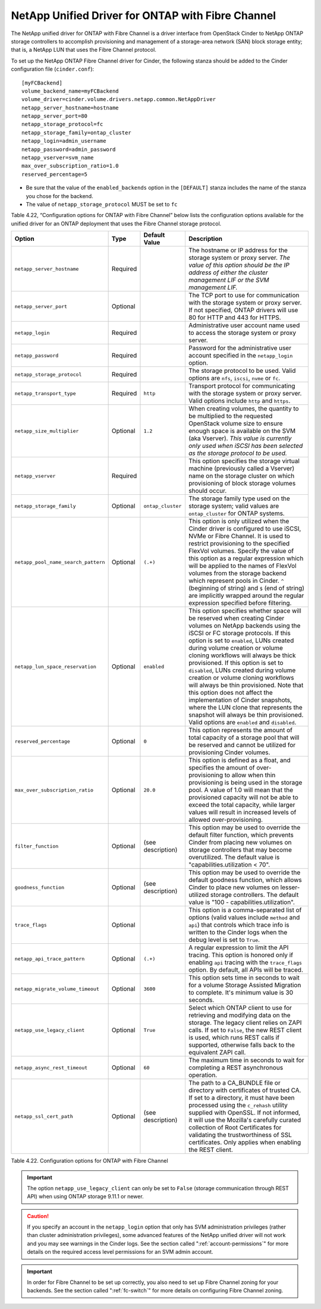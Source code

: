 .. _cdot-fc:

NetApp Unified Driver for ONTAP with Fibre Channel
-----------------------------------------------------------------

The NetApp unified driver for ONTAP with Fibre Channel is
a driver interface from OpenStack Cinder to NetApp ONTAP
storage controllers to accomplish provisioning and management of a
storage-area network (SAN) block storage entity; that is, a NetApp LUN
that uses the Fibre Channel protocol.

To set up the NetApp ONTAP Fibre Channel driver for
Cinder, the following stanza should be added to the Cinder configuration
file (``cinder.conf``)::

    [myFCBackend]
    volume_backend_name=myFCBackend
    volume_driver=cinder.volume.drivers.netapp.common.NetAppDriver
    netapp_server_hostname=hostname
    netapp_server_port=80
    netapp_storage_protocol=fc
    netapp_storage_family=ontap_cluster
    netapp_login=admin_username
    netapp_password=admin_password
    netapp_vserver=svm_name
    max_over_subscription_ratio=1.0
    reserved_percentage=5

-  Be sure that the value of the ``enabled_backends`` option in the
   ``[DEFAULT]`` stanza includes the name of the stanza you chose for
   the backend.

-  The value of ``netapp_storage_protocol`` MUST be set to ``fc``

Table 4.22, “Configuration options for ONTAP with Fibre
Channel” below lists the configuration options available for the unified
driver for an ONTAP deployment that uses the Fibre Channel
storage protocol.

.. _table-4.22:

+---------------------------------------+------------+---------------------+-------------------------------------------------------------------------------------------------------------------------------------------------------------------------------------------------------------------------------------------------------------------------------------------------------------------------------------------------------------------------------------------------------------------------------------------------------------------------------------------------------------------------------------------------------------------------------------------------------------------------------------------------+
| Option                                | Type       | Default Value       | Description                                                                                                                                                                                                                                                                                                                                                                                                                                                                                                                                                                                                                                     |
+=======================================+============+=====================+=================================================================================================================================================================================================================================================================================================================================================================================================================================================================================================================================================================================================================================================+
| ``netapp_server_hostname``            | Required   |                     | The hostname or IP address for the storage system or proxy server. *The value of this option should be the IP address of either the cluster management LIF or the SVM management LIF.*                                                                                                                                                                                                                                                                                                                                                                                                                                                          |
+---------------------------------------+------------+---------------------+-------------------------------------------------------------------------------------------------------------------------------------------------------------------------------------------------------------------------------------------------------------------------------------------------------------------------------------------------------------------------------------------------------------------------------------------------------------------------------------------------------------------------------------------------------------------------------------------------------------------------------------------------+
| ``netapp_server_port``                | Optional   |                     | The TCP port to use for communication with the storage system or proxy server. If not specified, ONTAP drivers will use 80 for HTTP and 443 for HTTPS.                                                                                                                                                                                                                                                                                                                                                                                                                                                                                          |
+---------------------------------------+------------+---------------------+-------------------------------------------------------------------------------------------------------------------------------------------------------------------------------------------------------------------------------------------------------------------------------------------------------------------------------------------------------------------------------------------------------------------------------------------------------------------------------------------------------------------------------------------------------------------------------------------------------------------------------------------------+
| ``netapp_login``                      | Required   |                     | Administrative user account name used to access the storage system or proxy server.                                                                                                                                                                                                                                                                                                                                                                                                                                                                                                                                                             |
+---------------------------------------+------------+---------------------+-------------------------------------------------------------------------------------------------------------------------------------------------------------------------------------------------------------------------------------------------------------------------------------------------------------------------------------------------------------------------------------------------------------------------------------------------------------------------------------------------------------------------------------------------------------------------------------------------------------------------------------------------+
| ``netapp_password``                   | Required   |                     | Password for the administrative user account specified in the ``netapp_login`` option.                                                                                                                                                                                                                                                                                                                                                                                                                                                                                                                                                          |
+---------------------------------------+------------+---------------------+-------------------------------------------------------------------------------------------------------------------------------------------------------------------------------------------------------------------------------------------------------------------------------------------------------------------------------------------------------------------------------------------------------------------------------------------------------------------------------------------------------------------------------------------------------------------------------------------------------------------------------------------------+
| ``netapp_storage_protocol``           | Required   |                     | The storage protocol to be used. Valid options are ``nfs``, ``iscsi``, ``nvme`` or ``fc``.                                                                                                                                                                                                                                                                                                                                                                                                                                                                                                                                                      |
+---------------------------------------+------------+---------------------+-------------------------------------------------------------------------------------------------------------------------------------------------------------------------------------------------------------------------------------------------------------------------------------------------------------------------------------------------------------------------------------------------------------------------------------------------------------------------------------------------------------------------------------------------------------------------------------------------------------------------------------------------+
| ``netapp_transport_type``             | Required   | ``http``            | Transport protocol for communicating with the storage system or proxy server. Valid options include ``http`` and ``https``.                                                                                                                                                                                                                                                                                                                                                                                                                                                                                                                     |
+---------------------------------------+------------+---------------------+-------------------------------------------------------------------------------------------------------------------------------------------------------------------------------------------------------------------------------------------------------------------------------------------------------------------------------------------------------------------------------------------------------------------------------------------------------------------------------------------------------------------------------------------------------------------------------------------------------------------------------------------------+
| ``netapp_size_multiplier``            | Optional   | ``1.2``             | When creating volumes, the quantity to be multiplied to the requested OpenStack volume size to ensure enough space is available on the SVM (aka Vserver). *This value is currently only used when iSCSI has been selected as the storage protocol to be used.*                                                                                                                                                                                                                                                                                                                                                                                  |
+---------------------------------------+------------+---------------------+-------------------------------------------------------------------------------------------------------------------------------------------------------------------------------------------------------------------------------------------------------------------------------------------------------------------------------------------------------------------------------------------------------------------------------------------------------------------------------------------------------------------------------------------------------------------------------------------------------------------------------------------------+
| ``netapp_vserver``                    | Required   |                     | This option specifies the storage virtual machine (previously called a Vserver) name on the storage cluster on which provisioning of block storage volumes should occur.                                                                                                                                                                                                                                                                                                                                                                                                                                                                        |
+---------------------------------------+------------+---------------------+-------------------------------------------------------------------------------------------------------------------------------------------------------------------------------------------------------------------------------------------------------------------------------------------------------------------------------------------------------------------------------------------------------------------------------------------------------------------------------------------------------------------------------------------------------------------------------------------------------------------------------------------------+
| ``netapp_storage_family``             | Optional   | ``ontap_cluster``   | The storage family type used on the storage system; valid values are ``ontap_cluster`` for ONTAP systems.                                                                                                                                                                                                                                                                                                                                                                                                                                                                                                                                       |
+---------------------------------------+------------+---------------------+-------------------------------------------------------------------------------------------------------------------------------------------------------------------------------------------------------------------------------------------------------------------------------------------------------------------------------------------------------------------------------------------------------------------------------------------------------------------------------------------------------------------------------------------------------------------------------------------------------------------------------------------------+
| ``netapp_pool_name_search_pattern``   | Optional   | ``(.+)``            | This option is only utilized when the Cinder driver is configured to use iSCSI, NVMe or Fibre Channel. It is used to restrict provisioning to the specified FlexVol volumes. Specify the value of this option as a regular expression which will be applied to the names of FlexVol volumes from the storage backend which represent pools in Cinder. ``^`` (beginning of string) and ``$`` (end of string) are implicitly wrapped around the regular expression specified before filtering.                                                                                                                                                    |
+---------------------------------------+------------+---------------------+-------------------------------------------------------------------------------------------------------------------------------------------------------------------------------------------------------------------------------------------------------------------------------------------------------------------------------------------------------------------------------------------------------------------------------------------------------------------------------------------------------------------------------------------------------------------------------------------------------------------------------------------------+
| ``netapp_lun_space_reservation``      | Optional   | ``enabled``         | This option specifies whether space will be reserved when creating Cinder volumes on NetApp backends using the iSCSI or FC storage protocols. If this option is set to ``enabled``, LUNs created during volume creation or volume cloning workflows will always be thick provisioned. If this option is set to ``disabled``, LUNs created during volume creation or volume cloning workflows will always be thin provisioned. Note that this option does not affect the implementation of Cinder snapshots, where the LUN clone that represents the snapshot will always be thin provisioned. Valid options are ``enabled`` and ``disabled``.   |
+---------------------------------------+------------+---------------------+-------------------------------------------------------------------------------------------------------------------------------------------------------------------------------------------------------------------------------------------------------------------------------------------------------------------------------------------------------------------------------------------------------------------------------------------------------------------------------------------------------------------------------------------------------------------------------------------------------------------------------------------------+
| ``reserved_percentage``               | Optional   | ``0``               | This option represents the amount of total capacity of a storage pool that will be reserved and cannot be utilized for provisioning Cinder volumes.                                                                                                                                                                                                                                                                                                                                                                                                                                                                                             |
+---------------------------------------+------------+---------------------+-------------------------------------------------------------------------------------------------------------------------------------------------------------------------------------------------------------------------------------------------------------------------------------------------------------------------------------------------------------------------------------------------------------------------------------------------------------------------------------------------------------------------------------------------------------------------------------------------------------------------------------------------+
| ``max_over_subscription_ratio``       | Optional   | ``20.0``            | This option is defined as a float, and specifies the amount of over-provisioning to allow when thin provisioning is being used in the storage pool. A value of 1.0 will mean that the provisioned capacity will not be able to exceed the total capacity, while larger values will result in increased levels of allowed over-provisioning.                                                                                                                                                                                                                                                                                                     |
+---------------------------------------+------------+---------------------+-------------------------------------------------------------------------------------------------------------------------------------------------------------------------------------------------------------------------------------------------------------------------------------------------------------------------------------------------------------------------------------------------------------------------------------------------------------------------------------------------------------------------------------------------------------------------------------------------------------------------------------------------+
| ``filter_function``                   | Optional   | (see description)   | This option may be used to override the default filter function, which prevents Cinder from placing new volumes on storage controllers that may become overutilized. The default value is "capabilities.utilization < 70".                                                                                                                                                                                                                                                                                                                                                                                                                      |
+---------------------------------------+------------+---------------------+-------------------------------------------------------------------------------------------------------------------------------------------------------------------------------------------------------------------------------------------------------------------------------------------------------------------------------------------------------------------------------------------------------------------------------------------------------------------------------------------------------------------------------------------------------------------------------------------------------------------------------------------------+
| ``goodness_function``                 | Optional   | (see description)   | This option may be used to override the default goodness function, which allows Cinder to place new volumes on lesser-utilized storage controllers. The default value is "100 - capabilities.utilization".                                                                                                                                                                                                                                                                                                                                                                                                                                      |
+---------------------------------------+------------+---------------------+-------------------------------------------------------------------------------------------------------------------------------------------------------------------------------------------------------------------------------------------------------------------------------------------------------------------------------------------------------------------------------------------------------------------------------------------------------------------------------------------------------------------------------------------------------------------------------------------------------------------------------------------------+
| ``trace_flags``                       | Optional   |                     | This option is a comma-separated list of options (valid values include ``method`` and ``api``) that controls which trace info is written to the Cinder logs when the debug level is set to ``True``.                                                                                                                                                                                                                                                                                                                                                                                                                                            |
+---------------------------------------+------------+---------------------+-------------------------------------------------------------------------------------------------------------------------------------------------------------------------------------------------------------------------------------------------------------------------------------------------------------------------------------------------------------------------------------------------------------------------------------------------------------------------------------------------------------------------------------------------------------------------------------------------------------------------------------------------+
| ``netapp_api_trace_pattern``          | Optional   | ``(.+)``            | A regular expression to limit the API tracing. This option is honored only if enabling ``api`` tracing with the ``trace_flags`` option. By default, all APIs will be traced.                                                                                                                                                                                                                                                                                                                                                                                                                                                                    |
+---------------------------------------+------------+---------------------+-------------------------------------------------------------------------------------------------------------------------------------------------------------------------------------------------------------------------------------------------------------------------------------------------------------------------------------------------------------------------------------------------------------------------------------------------------------------------------------------------------------------------------------------------------------------------------------------------------------------------------------------------+
| ``netapp_migrate_volume_timeout``     | Optional   | ``3600``            | This option sets time in seconds to wait for a volume Storage Assisted Migration to complete. It's minimum value is 30 seconds.                                                                                                                                                                                                                                                                                                                                                                                                                                                                                                                 |
+---------------------------------------+------------+---------------------+-------------------------------------------------------------------------------------------------------------------------------------------------------------------------------------------------------------------------------------------------------------------------------------------------------------------------------------------------------------------------------------------------------------------------------------------------------------------------------------------------------------------------------------------------------------------------------------------------------------------------------------------------+
| ``netapp_use_legacy_client``          | Optional   | ``True``            | Select which ONTAP client to use for retrieving and modifying data on the storage. The legacy client relies on ZAPI calls. If set to ``False``, the new REST client is used, which runs REST calls if supported, otherwise falls back to the equivalent ZAPI call.                                                                                                                                                                                                                                                                                                                                                                              |
+---------------------------------------+------------+---------------------+-------------------------------------------------------------------------------------------------------------------------------------------------------------------------------------------------------------------------------------------------------------------------------------------------------------------------------------------------------------------------------------------------------------------------------------------------------------------------------------------------------------------------------------------------------------------------------------------------------------------------------------------------+
| ``netapp_async_rest_timeout``         | Optional   | ``60``              | The maximum time in seconds to wait for completing a REST asynchronous operation.                                                                                                                                                                                                                                                                                                                                                                                                                                                                                                                                                               |
+---------------------------------------+------------+---------------------+-------------------------------------------------------------------------------------------------------------------------------------------------------------------------------------------------------------------------------------------------------------------------------------------------------------------------------------------------------------------------------------------------------------------------------------------------------------------------------------------------------------------------------------------------------------------------------------------------------------------------------------------------+
| ``netapp_ssl_cert_path``              | Optional   | (see description)   | The path to a CA_BUNDLE file or directory with certificates of trusted CA. If set to a directory, it must have been processed using the ``c_rehash`` utility supplied with OpenSSL. If not informed, it will use the Mozilla's carefully curated collection of Root Certificates for validating the trustworthiness of SSL certificates. Only applies when enabling the REST client.                                                                                                                                                                                                                                                            |
+---------------------------------------+------------+---------------------+-------------------------------------------------------------------------------------------------------------------------------------------------------------------------------------------------------------------------------------------------------------------------------------------------------------------------------------------------------------------------------------------------------------------------------------------------------------------------------------------------------------------------------------------------------------------------------------------------------------------------------------------------+

Table 4.22. Configuration options for ONTAP with Fibre Channel

.. important::

   The option ``netapp_use_legacy_client`` can only be set to ``False``
   (storage communication through REST API) when using ONTAP storage 9.11.1
   or newer.

.. caution::

   If you specify an account in the ``netapp_login`` option that only
   has SVM administration privileges (rather than cluster
   administration privileges), some advanced features of the NetApp
   unified driver will not work and you may see warnings in the Cinder
   logs. See the section called ":ref:`account-permissions`"
   for more details on the required access level permissions for an SVM
   admin account.

.. important::

   In order for Fibre Channel to be set up correctly, you also need to
   set up Fibre Channel zoning for your backends. See the section called
   ":ref:`fc-switch`" for more details on configuring Fibre Channel zoning.
